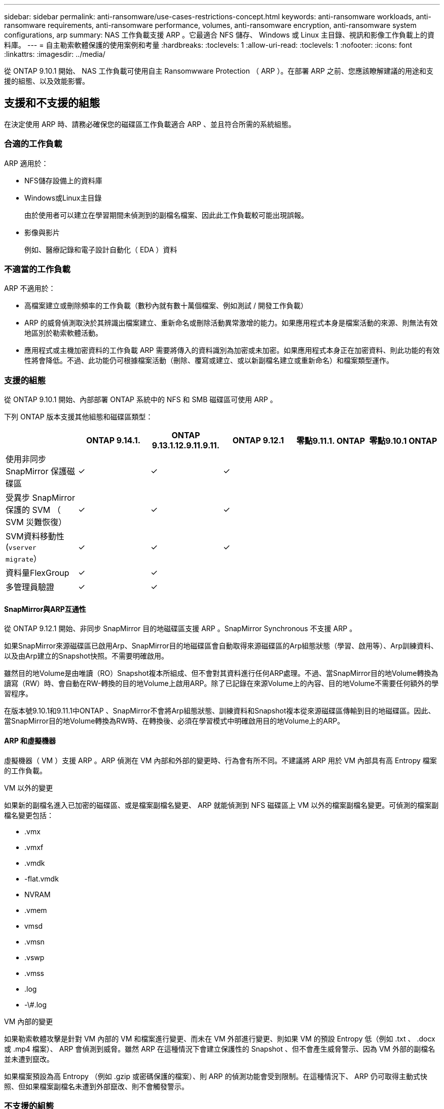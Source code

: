 ---
sidebar: sidebar 
permalink: anti-ransomware/use-cases-restrictions-concept.html 
keywords: anti-ransomware workloads, anti-ransomware requirements, anti-ransomware performance, volumes, anti-ransomware encryption, anti-ransomware system configurations, arp 
summary: NAS 工作負載支援 ARP 。它最適合 NFS 儲存、 Windows 或 Linux 主目錄、視訊和影像工作負載上的資料庫。 
---
= 自主勒索軟體保護的使用案例和考量
:hardbreaks:
:toclevels: 1
:allow-uri-read: 
:toclevels: 1
:nofooter: 
:icons: font
:linkattrs: 
:imagesdir: ../media/


[role="lead"]
從 ONTAP 9.10.1 開始、 NAS 工作負載可使用自主 Ransomwware Protection （ ARP ）。在部署 ARP 之前、您應該瞭解建議的用途和支援的組態、以及效能影響。



== 支援和不支援的組態

在決定使用 ARP 時、請務必確保您的磁碟區工作負載適合 ARP 、並且符合所需的系統組態。



=== 合適的工作負載

ARP 適用於：

* NFS儲存設備上的資料庫
* Windows或Linux主目錄
+
由於使用者可以建立在學習期間未偵測到的副檔名檔案、因此此工作負載較可能出現誤報。

* 影像與影片
+
例如、醫療記錄和電子設計自動化（ EDA ）資料





=== 不適當的工作負載

ARP 不適用於：

* 高檔案建立或刪除頻率的工作負載（數秒內就有數十萬個檔案、例如測試 / 開發工作負載）
* ARP 的威脅偵測取決於其辨識出檔案建立、重新命名或刪除活動異常激增的能力。如果應用程式本身是檔案活動的來源、則無法有效地區別於勒索軟體活動。
* 應用程式或主機加密資料的工作負載
ARP 需要將傳入的資料識別為加密或未加密。如果應用程式本身正在加密資料、則此功能的有效性將會降低。不過、此功能仍可根據檔案活動（刪除、覆寫或建立、或以新副檔名建立或重新命名）和檔案類型運作。




=== 支援的組態

從 ONTAP 9.10.1 開始、內部部署 ONTAP 系統中的 NFS 和 SMB 磁碟區可使用 ARP 。

下列 ONTAP 版本支援其他組態和磁碟區類型：

|===
|  | ONTAP 9.14.1. | ONTAP 9.13.1.12.9.11.9.11. | ONTAP 9.12.1 | 零點9.11.1. ONTAP | 零點9.10.1 ONTAP 


| 使用非同步 SnapMirror 保護磁碟區 | ✓ | ✓ | ✓ |  |  


| 受異步 SnapMirror 保護的 SVM （ SVM 災難恢復） | ✓ | ✓ | ✓ |  |  


| SVM資料移動性 (`vserver migrate`） | ✓ | ✓ | ✓ |  |  


| 資料量FlexGroup | ✓ | ✓ |  |  |  


| 多管理員驗證 | ✓ | ✓ |  |  |  
|===


==== SnapMirror與ARP互通性

從 ONTAP 9.12.1 開始、非同步 SnapMirror 目的地磁碟區支援 ARP 。SnapMirror Synchronous 不支援 ARP 。

如果SnapMirror來源磁碟區已啟用Arp、SnapMirror目的地磁碟區會自動取得來源磁碟區的Arp組態狀態（學習、啟用等）、Arp訓練資料、以及由Arp建立的Snapshot快照。不需要明確啟用。

雖然目的地Volume是由唯讀（RO）Snapshot複本所組成、但不會對其資料進行任何ARP處理。不過、當SnapMirror目的地Volume轉換為讀寫（RW）時、會自動在RW-轉換的目的地Volume上啟用ARP。除了已記錄在來源Volume上的內容、目的地Volume不需要任何額外的學習程序。

在版本號9.10.1和9.11.1中ONTAP 、SnapMirror不會將Arp組態狀態、訓練資料和Snapshot複本從來源磁碟區傳輸到目的地磁碟區。因此、當SnapMirror目的地Volume轉換為RW時、在轉換後、必須在學習模式中明確啟用目的地Volume上的ARP。



==== ARP 和虛擬機器

虛擬機器（ VM ）支援 ARP 。ARP 偵測在 VM 內部和外部的變更時、行為會有所不同。不建議將 ARP 用於 VM 內部具有高 Entropy 檔案的工作負載。

.VM 以外的變更
如果新的副檔名進入已加密的磁碟區、或是檔案副檔名變更、 ARP 就能偵測到 NFS 磁碟區上 VM 以外的檔案副檔名變更。可偵測的檔案副檔名變更包括：

* .vmx
* .vmxf
* .vmdk
* -flat.vmdk
* NVRAM
* .vmem
* vmsd
* .vmsn
* .vswp
* .vmss
* .log
* -\#.log


.VM 內部的變更
如果勒索軟體攻擊是針對 VM 內部的 VM 和檔案進行變更、而未在 VM 外部進行變更、則如果 VM 的預設 Entropy 低（例如 .txt 、 .docx 或 .mp4 檔案）、 ARP 會偵測到威脅。雖然 ARP 在這種情況下會建立保護性的 Snapshot 、但不會產生威脅警示、因為 VM 外部的副檔名並未遭到竄改。

如果檔案預設為高 Entropy （例如 .gzip 或密碼保護的檔案）、則 ARP 的偵測功能會受到限制。在這種情況下、 ARP 仍可取得主動式快照、但如果檔案副檔名未遭到外部竄改、則不會觸發警示。



=== 不支援的組態

下列系統組態不支援 ARP ：

* 不支援的S3環境ONTAP
* SAN環境


ARP 不支援下列 Volume 組態：

* FlexGroup Volume （ ONTAP 9.10.1 至 9.12.1 ）。從 ONTAP 9.13.1 開始、支援 FlexGroup 磁碟區）
* FlexCache Volume （原始 FlexVol 磁碟區支援 ARP 、快取磁碟區則不支援）
* 離線磁碟區
* 純SAN磁碟區
* 資料量SnapLock
* SnapMirror同步
* 非同步 SnapMirror （僅在 ONTAP 9.10.1 和 9.11.1 中不受支援。從 ONTAP 9.12.1 開始支援非同步 SnapMirror 。如需詳細資訊、請參閱 <<snapmirror>>）
* 受限磁碟區
* 儲存VM的根磁碟區
* 已停止儲存VM的磁碟區




== ARP效能和頻率考量

根據處理量和尖峰 IOPS 的測量結果、 ARP 對系統效能的影響最小。ARP 功能的影響取決於特定的 Volume 工作負載。對於一般工作負載、建議使用下列組態限制：

[cols="30,20,30"]
|===
| 工作負載特性 | 每個節點的建議Volume限制 | 超過每節點磁碟區限制時效能降低：[*] 


| 讀取密集或資料可以壓縮。 | 150 | 最高IOPS的4% 


| 寫入密集、資料無法壓縮。 | 60 | IOPS上限的10% 
|===
通過：[*]無論新增的磁碟區數量超過建議的限制、系統效能不會超過這些百分比。

由於 ARP 分析會依優先順序執行、因此當受保護的磁碟區數量增加時、分析會在每個磁碟區上執行的頻率較低。



== 使用 ARP 保護的磁碟區進行多重管理驗證

從 ONTAP 9.13.1 開始、您可以啟用多重管理驗證（ MAV ）、以提高 ARP 的安全性。MAV 可確保至少有兩位或多位通過驗證的系統管理員必須關閉 ARP 、暫停 ARP 、或將可疑攻擊標示為受保護磁碟區上的誤報。瞭解操作方法 link:../multi-admin-verify/enable-disable-task.html["為受 ARP 保護的磁碟區啟用 MAV"^]。

您需要定義 MAV 群組的管理員、並為建立 MAV 規則 `security anti-ransomware volume disable`、 `security anti-ransomware volume pause`和 `security anti-ransomware volume attack clear-suspect` 您要保護的 ARP 命令。MAV 群組中的每位管理員都必須核准每個新的規則要求和 link:../multi-admin-verify/enable-disable-task.html["再次新增 MAV 規則"^] 在 MAV 設定中。

從 ONTAP 9.14.1 開始、 ARP 會提供建立 ARP 快照和觀察新副檔名的警示。這些事件的警示預設為停用。警示可在 Volume 或 SVM 層級設定。您可以使用在 SVM 層級建立 MAV 規則 `security anti-ransomware vserver event-log modify` 或是在 Volume 層級使用 `security anti-ransomware volume event-log modify`。

.後續步驟
* link:enable-task.html["啟用自發勒索軟體保護"]
* link:../multi-admin-verify/enable-disable-task.html["為受 ARP 保護的磁碟區啟用 MAV"]

